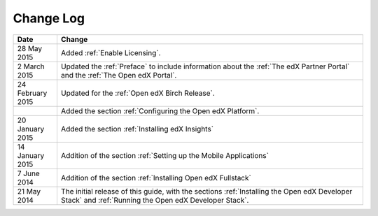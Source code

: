 ############
Change Log
############

.. list-table::
   :widths: 10 70
   :header-rows: 1

   * - Date
     - Change
   * - 28 May 2015
     - Added :ref:`Enable Licensing`.
   * - 2 March 2015
     - Updated the :ref:`Preface` to include information about the :ref:`The
       edX Partner Portal` and the :ref:`The Open edX Portal`.
   * - 24 February 2015
     - Updated for the :ref:`Open edX Birch Release`.
   * - 
     - Added the section :ref:`Configuring the Open edX Platform`.
   * - 20 January 2015
     - Added the section :ref:`Installing edX Insights`
   * - 14 January 2015
     - Addition of the section :ref:`Setting up the Mobile Applications`
   * - 7 June 2014
     - Addition of the section :ref:`Installing Open edX Fullstack`
   * - 21 May 2014
     - The initial release of this guide, with the sections :ref:`Installing
       the Open edX Developer Stack` and :ref:`Running the Open edX Developer
       Stack`.
